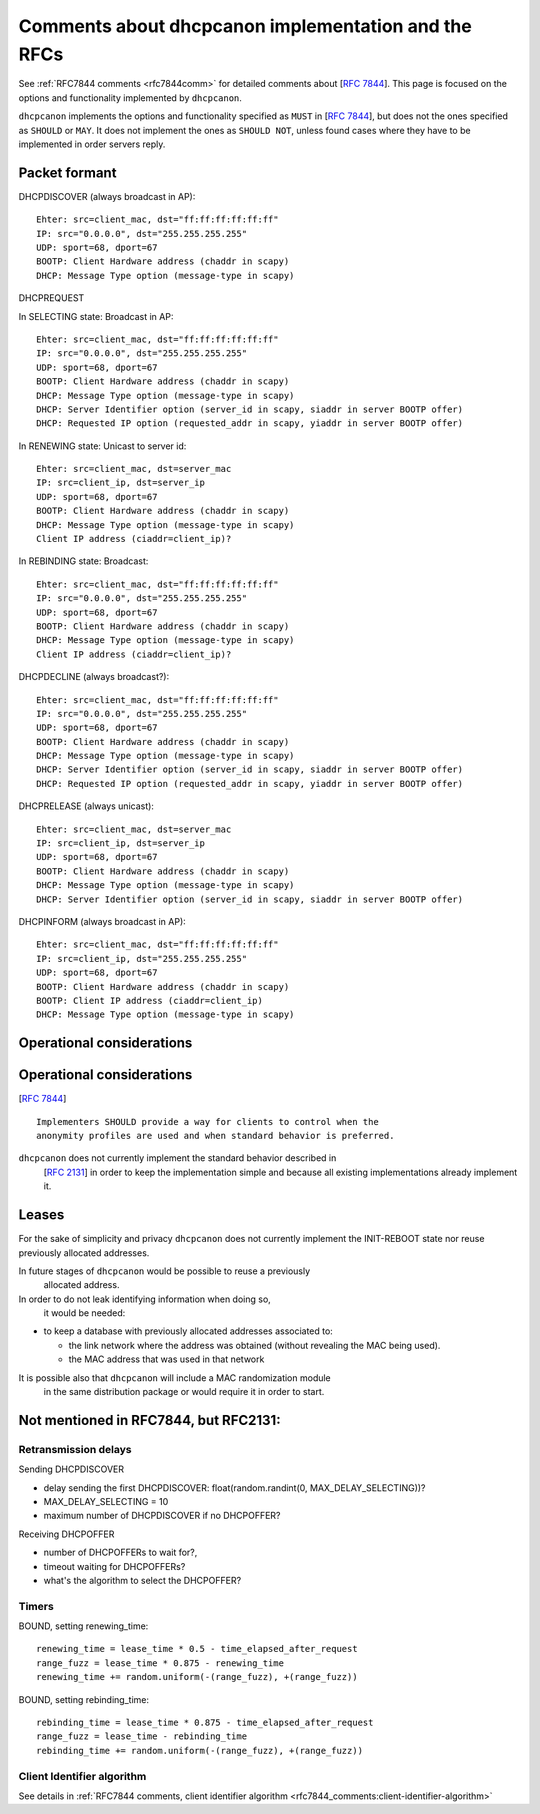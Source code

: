 .. _implementation:

Comments about dhcpcanon implementation and the RFCs
==========================================================

See :ref:`RFC7844 comments <rfc7844comm>` for detailed comments about
[:rfc:`7844`]. This page is focused on the
options and functionality implemented by ``dhcpcanon``.

``dhcpcanon`` implements the options and functionality specified as ``MUST``
in [:rfc:`7844`], but does not the ones specified as ``SHOULD`` or ``MAY``.
It does not implement the ones as ``SHOULD NOT``, unless found cases where
they have to be implemented in order servers reply.


Packet formant
-----------------

DHCPDISCOVER (always broadcast in AP)::

    Ehter: src=client_mac, dst="ff:ff:ff:ff:ff:ff"
    IP: src="0.0.0.0", dst="255.255.255.255"
    UDP: sport=68, dport=67
    BOOTP: Client Hardware address (chaddr in scapy)
    DHCP: Message Type option (message-type in scapy)

DHCPREQUEST

In SELECTING state: Broadcast in AP::

    Ehter: src=client_mac, dst="ff:ff:ff:ff:ff:ff"
    IP: src="0.0.0.0", dst="255.255.255.255"
    UDP: sport=68, dport=67
    BOOTP: Client Hardware address (chaddr in scapy)
    DHCP: Message Type option (message-type in scapy)
    DHCP: Server Identifier option (server_id in scapy, siaddr in server BOOTP offer)
    DHCP: Requested IP option (requested_addr in scapy, yiaddr in server BOOTP offer)

In RENEWING state: Unicast to server id::

    Ehter: src=client_mac, dst=server_mac
    IP: src=client_ip, dst=server_ip
    UDP: sport=68, dport=67
    BOOTP: Client Hardware address (chaddr in scapy)
    DHCP: Message Type option (message-type in scapy)
    Client IP address (ciaddr=client_ip)?

In REBINDING state: Broadcast::

    Ehter: src=client_mac, dst="ff:ff:ff:ff:ff:ff"
    IP: src="0.0.0.0", dst="255.255.255.255"
    UDP: sport=68, dport=67
    BOOTP: Client Hardware address (chaddr in scapy)
    DHCP: Message Type option (message-type in scapy)
    Client IP address (ciaddr=client_ip)?


DHCPDECLINE (always broadcast?)::

    Ehter: src=client_mac, dst="ff:ff:ff:ff:ff:ff"
    IP: src="0.0.0.0", dst="255.255.255.255"
    UDP: sport=68, dport=67
    BOOTP: Client Hardware address (chaddr in scapy)
    DHCP: Message Type option (message-type in scapy)
    DHCP: Server Identifier option (server_id in scapy, siaddr in server BOOTP offer)
    DHCP: Requested IP option (requested_addr in scapy, yiaddr in server BOOTP offer)

DHCPRELEASE (always unicast)::

    Ehter: src=client_mac, dst=server_mac
    IP: src=client_ip, dst=server_ip
    UDP: sport=68, dport=67
    BOOTP: Client Hardware address (chaddr in scapy)
    DHCP: Message Type option (message-type in scapy)
    DHCP: Server Identifier option (server_id in scapy, siaddr in server BOOTP offer)

DHCPINFORM (always broadcast in AP)::

    Ehter: src=client_mac, dst="ff:ff:ff:ff:ff:ff"
    IP: src=client_ip, dst="255.255.255.255"
    UDP: sport=68, dport=67
    BOOTP: Client Hardware address (chaddr in scapy)
    BOOTP: Client IP address (ciaddr=client_ip)
    DHCP: Message Type option (message-type in scapy)

Operational considerations
---------------------------

Operational considerations
---------------------------

[:rfc:`7844#5.`] ::

   Implementers SHOULD provide a way for clients to control when the
   anonymity profiles are used and when standard behavior is preferred.

``dhcpcanon`` does not currently implement the standard behavior described in
 [:rfc:`2131`] in order to keep the implementation simple and
 because all existing implementations already implement it.

Leases
----------

For the sake of simplicity and privacy ``dhcpcanon`` does not currently
implement the INIT-REBOOT state nor reuse previously allocated addresses.

In future stages of ``dhcpcanon`` would be possible to reuse a previously
 allocated address.
In order to do not leak identifying information when doing so,
 it would be needed:

* to keep a database with previously allocated addresses associated to:

  * the link network where the address was obtained
    (without revealing the MAC being used).

  * the MAC address that was used in that network

It is possible also that ``dhcpcanon`` will include a MAC randomization module
 in the same distribution package or would require it in order to start.

Not mentioned in RFC7844, but RFC2131:
---------------------------------------------

Retransmission delays
~~~~~~~~~~~~~~~~~~~~~~~~~~~

Sending DHCPDISCOVER

* delay sending the first DHCPDISCOVER: float(random.randint(0, MAX_DELAY_SELECTING))?
* MAX_DELAY_SELECTING = 10
* maximum number of DHCPDISCOVER if no DHCPOFFER?

Receiving DHCPOFFER

* number of DHCPOFFERs to wait for?,
* timeout waiting for DHCPOFFERs?
* what's the algorithm to select the DHCPOFFER?

Timers
~~~~~~~

BOUND, setting renewing_time::

    renewing_time = lease_time * 0.5 - time_elapsed_after_request
    range_fuzz = lease_time * 0.875 - renewing_time
    renewing_time += random.uniform(-(range_fuzz), +(range_fuzz))

BOUND, setting rebinding_time::

    rebinding_time = lease_time * 0.875 - time_elapsed_after_request
    range_fuzz = lease_time - rebinding_time
    rebinding_time += random.uniform(-(range_fuzz), +(range_fuzz))

Client Identifier algorithm
~~~~~~~~~~~~~~~~~~~~~~~~~~~~~

See details in :ref:`RFC7844 comments, client identifier algorithm <rfc7844_comments:client-identifier-algorithm>`
